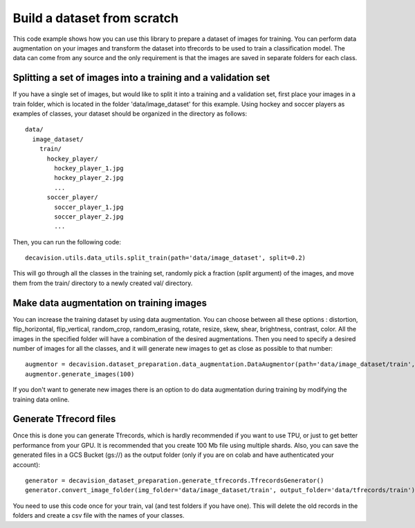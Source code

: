 Build a dataset from scratch
=============================

This code example shows how you can use this library to prepare a dataset of images for training. You can 
perform data augmentation on your images and transform the dataset into tfrecords to be used to train a classification model. 
The data can come from any source and the only requirement is that the images are saved in separate folders for each class.


Splitting a set of images into a training and a validation set
----------------------------------------------------------------

If you have a single set of images, but would like to split it into a training and a validation set, first place your images in 
a train folder, which is located in the folder 'data/image_dataset' for this example. Using hockey and soccer players as examples 
of classes, your dataset should be organized in the directory as follows::

  data/
    image_dataset/
      train/
        hockey_player/
          hockey_player_1.jpg
          hockey_player_2.jpg
          ...
        soccer_player/
          soccer_player_1.jpg
          soccer_player_2.jpg
          ...        

Then, you can run the following code::

  decavision.utils.data_utils.split_train(path='data/image_dataset', split=0.2)

This will go through all the classes in the training set, randomly pick a fraction (*split* argument) of the images, and 
move them from the train/ directory to a newly created val/ directory.


Make data augmentation on training images
-----------------------------------------

You can increase the training dataset by using data augmentation. You can choose between all these options : distortion,
flip_horizontal, flip_vertical, random_crop, random_erasing, rotate, resize, skew, shear, brightness, contrast, color. All the images 
in the specified folder will have a combination of the desired augmentations. Then you need to specify a desired number of images for all the classes, and it will generate new images to get as close as possible 
to that number::

  augmentor = decavision.dataset_preparation.data_augmentation.DataAugmentor(path='data/image_dataset/train', distortion=True, flip_horizontal=True, flip_vertical=True)
  augmentor.generate_images(100)

If you don't want to generate new images there is an option to do data augmentation during training by modifying the training data online.


Generate Tfrecord files
-----------------------

Once this is done you can generate Tfrecords, which is hardly recommended if you want to use TPU, or just to get better performance 
from your GPU. It is recommended that you create 100 Mb file using multiple shards. Also, you can save the generated files in a 
GCS Bucket (gs://) as the output folder (only if you are on colab and have authenticated your account)::

  generator = decavision_dataset_preparation.generate_tfrecords.TfrecordsGenerator()
  generator.convert_image_folder(img_folder='data/image_dataset/train', output_folder='data/tfrecords/train')

You need to use this code once for your train, val (and test folders if you have one). This will delete the old records in the folders and create 
a csv file with the names of your classes.

  
  
